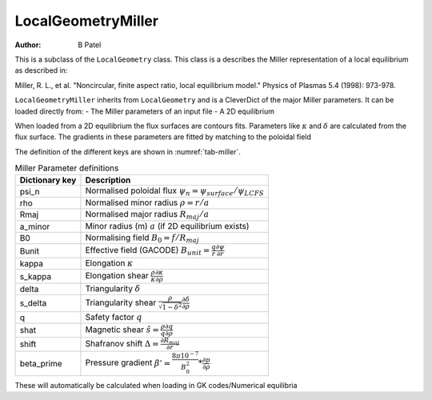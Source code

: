 .. default-role:: math
.. _sec-miller:

LocalGeometryMiller
===================

:Author: B Patel

This is a subclass of the ``LocalGeometry`` class. This class is a describes the Miller representation of a local equilibrium as described in:

Miller, R. L., et al. "Noncircular, finite aspect ratio, local equilibrium model."
Physics of Plasmas 5.4 (1998): 973-978.

``LocalGeometryMiller`` inherits from ``LocalGeometry`` and is a CleverDict of the major Miller parameters.
It can be loaded directly from:
- The Miller parameters of an input file
- A 2D equilibrium

When loaded from a 2D equilibrium the flux surfaces are contours fits. Parameters like :math:`\kappa` and :math:`\delta` are calculated from the flux surface.
The gradients in these parameters are fitted by matching to the poloidal field


The definition of the different keys are shown in :numref:`tab-miller`.


.. _tab-miller:
.. table:: Miller Parameter definitions

   +------------------+----------------------------------------------------------------------------------------------+
   |  Dictionary key  | Description                                                                                  |
   +==================+==============================================================================================+
   | psi_n            | Normalised poloidal flux :math:`\psi_n=\psi_{surface}/\psi_{LCFS}`                           |
   +------------------+----------------------------------------------------------------------------------------------+
   | rho              | Normalised minor radius :math:`\rho=r/a`                                                     |
   +------------------+----------------------------------------------------------------------------------------------+
   | Rmaj             | Normalised major radius :math:`R_{maj}/a`                                                    |
   +------------------+----------------------------------------------------------------------------------------------+
   | a_minor          | Minor radius (m) :math:`a` (if 2D equilibrium exists)                                        |
   +------------------+----------------------------------------------------------------------------------------------+
   | B0               | Normalising field :math:`B_0 = f / R_{maj}`                                                  |
   +------------------+----------------------------------------------------------------------------------------------+
   | Bunit            | Effective field (GACODE) :math:`B_{unit} = \frac{q}{r}\frac{\partial\psi}{\partial r}`       |
   +------------------+----------------------------------------------------------------------------------------------+
   | kappa            | Elongation :math:`\kappa`                                                                    |
   +------------------+----------------------------------------------------------------------------------------------+
   | s_kappa          | Elongation shear :math:`\frac{\rho}{\kappa}\frac{\partial\kappa}{\partial\rho}`              |
   +------------------+----------------------------------------------------------------------------------------------+
   | delta            | Triangularity :math:`\delta`                                                                 |
   +------------------+----------------------------------------------------------------------------------------------+
   | s_delta          | Triangularity shear :math:`\frac{\rho}{\sqrt{1-\delta^2}}\frac{\partial\delta}{\partial\rho}`|
   +------------------+----------------------------------------------------------------------------------------------+
   | q                | Safety factor :math:`q`                                                                      |
   +------------------+----------------------------------------------------------------------------------------------+
   | shat             | Magnetic shear :math:`\hat{s} = \frac{\rho}{q}\frac{\partial q}{\partial\rho}`               |
   +------------------+----------------------------------------------------------------------------------------------+
   | shift            | Shafranov shift :math:`\Delta = \frac{\partial R_{maj}}{\partial r}`                         |
   +------------------+----------------------------------------------------------------------------------------------+
   | beta_prime       | Pressure gradient :math:`\beta'=\frac{8\pi*10^{-7}}{B_0^2}*\frac{\partial p}{\partial\rho}`  |
   +------------------+----------------------------------------------------------------------------------------------+

These will automatically be calculated when loading in GK codes/Numerical equilibria
